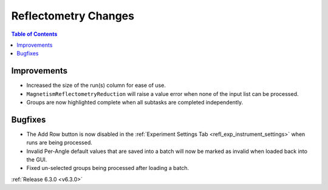 =====================
Reflectometry Changes
=====================

.. contents:: Table of Contents
   :local:

Improvements
------------

- Increased the size of the run(s) column for ease of use.
- ``MagnetismReflectometryReduction`` will raise a value error when none of the input list can be processed.
- Groups are now highlighted complete when all subtasks are completed independently.

Bugfixes
--------
- The Add Row button is now disabled in the :ref:`Experiment Settings Tab <refl_exp_instrument_settings>` when runs are being processed.
- Invalid Per-Angle default values that are saved into a batch will now be marked as invalid when loaded back into the GUI.
- Fixed un-selected groups being processed after loading a batch.

:ref:`Release 6.3.0 <v6.3.0>`
